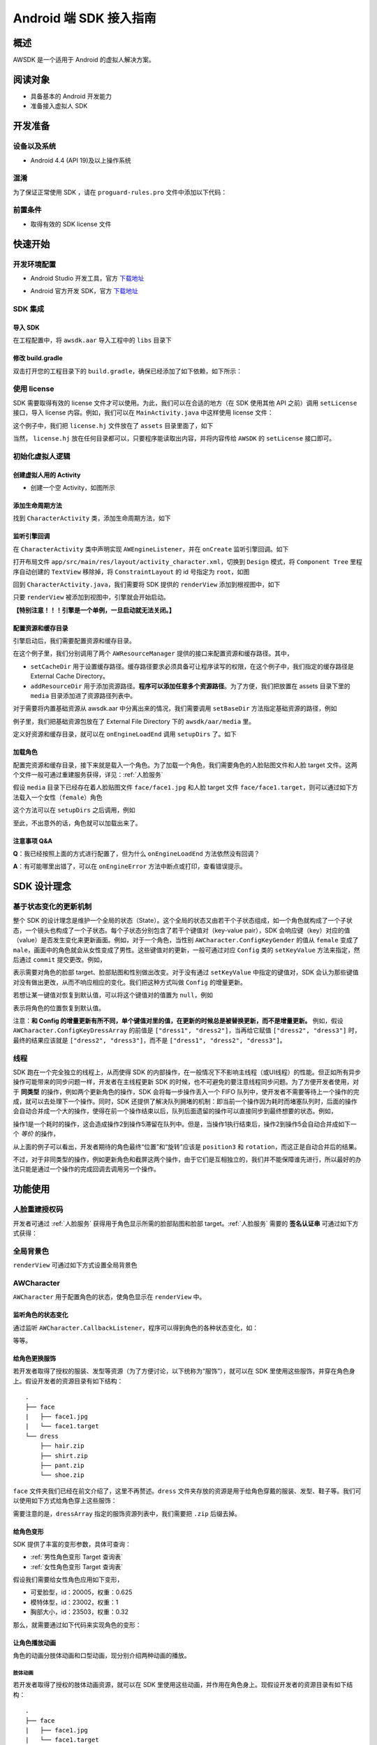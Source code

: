 Android 端 SDK 接入指南
***********************

概述
======================
AWSDK 是一个适用于 Android 的虚拟人解决方案。

阅读对象
======================

- 具备基本的 Android 开发能力
- 准备接入虚拟人 SDK

开发准备
======================

设备以及系统
~~~~~~~~

- Android 4.4 (API 19)及以上操作系统

混淆
~~~~~~~~

为了保证正常使用 SDK ，请在 ``proguard-rules.pro`` 文件中添加以下代码：

.. code-block:: guess
  :linenos:
  
  -keep class com.avatarworks.** { *; }
  -keep class com.libsdl.** { *; }

前置条件
~~~~~~~~

- 取得有效的 SDK license 文件

快速开始
======================

开发环境配置
~~~~~~~~

- Android Studio 开发工具，官方 `下载地址`_

.. _下载地址: http://developer.android.com/intl/zh-cn/sdk/index.html

- Android 官方开发 SDK，官方 `下载地址`_

.. _下载地址: http://developer.android.com/intl/zh-cn/sdk/index.html

SDK 集成
~~~~~~~~

导入 SDK
^^^^^^^

在工程配置中，将 ``awsdk.aar`` 导入工程中的 ``libs`` 目录下

.. image:: /_static/img/awsdk_android_studio_aar.png

修改 build.gradle
^^^^^^^^^^

双击打开您的工程目录下的 ``build.gradle``，确保已经添加了如下依赖，如下所示：

.. code-block:: guess
  :linenos:
  
  dependencies {
    implementation files('libs/awsdk.aar')
  }


使用 license
~~~~~~~~

SDK 需要取得有效的 license 文件才可以使用。为此，我们可以在合适的地方（在 SDK 使用其他 API 之前）调用 ``setLicense`` 接口，导入 license 内容。例如，我们可以在 ``MainActivity.java`` 中这样使用 license 文件：

.. code-block:: java
    :linenos:
   
    public class MainActivity extends AppCompatActivity {

        ...
        
        @Override
        protected void onCreate(Bundle savedInstanceState) {
            super.onCreate(savedInstanceState);
            setContentView(R.layout.activity_main);
            ...
            setupLicense();
            ...
        }
    
       private void setupLicense() {
            String license = "";
            try {
                InputStream stream = getAssets().open("license.hj");

                int size = stream.available();
                byte[] buffer = new byte[size];
                stream.read(buffer);
                stream.close();
                license = new String(buffer);
            } catch (IOException e) {
                // Handle exceptions here
            }
            long expired = AWSDK.getInstance().setLicense(license);
            Log.i(TAG, "license expired in " + expired);
        }
        
        ...
    }

这个例子中，我们把 ``license.hj`` 文件放在了 ``assets`` 目录里面了，如下

.. image:: /_static/img/awsdk_license_assets.png

当然， ``license.hj`` 放在任何目录都可以，只要程序能读取出内容，并将内容传给 ``AWSDK`` 的 ``setLicense`` 接口即可。



初始化虚拟人逻辑
~~~~~~~~~~~

创建虚拟人用的 Activity
^^^^^^^^
- 创建一个空 Activity，如图所示

.. image:: /_static/img/awsdk_create_activity.png
   
   
添加生命周期方法
^^^^^^^^^^

找到 ``CharacterActivity`` 类，添加生命周期方法，如下

.. code-block:: java
    :linenos:
    
    @Override
    protected void onCreate(Bundle savedInstanceState) {
        super.onCreate(savedInstanceState);
        setContentView(R.layout.activity_character);
        AWSDK.getInstance().onCreate(this);
    }
    
    @Override
    protected void onStart() {
        super.onStart();
        AWSDK.getInstance().onStart();
    }

    @Override
    protected void onPause() {
        AWSDK.getInstance().onPause();
        super.onPause();
    }

    @Override
    protected void onResume() {
        super.onResume();
        AWSDK.getInstance().onResume();
    }

    @Override
    protected void onDestroy() {
        AWSDK.getInstance().onDestory();
        super.onDestroy();
    }

    @Override
    public void onWindowFocusChanged(boolean hasFocus) {
        super.onWindowFocusChanged(hasFocus);
        AWSDK.getInstance().onWindowsFocusChanged(hasFocus);
    }

    @Override
    public void onLowMemory() {
        super.onLowMemory();
        AWSDK.getInstance().onLowMemory();
    }   
   
   
监听引擎回调
^^^^^^^^

在 ``CharacterActivity`` 类中声明实现 ``AWEngineListener``，并在 ``onCreate`` 监听引擎回调。如下

.. code-block:: java
    :linenos:
   
    public class CharacterActivity extends AppCompatActivity implements AWEngineListener {

        ...
        
        @Override
        protected void onCreate(Bundle savedInstanceState) {
            super.onCreate(savedInstanceState);
            setContentView(R.layout.activity_character);
            AWSDK.getInstance().onCreate(this);
            AWSDK.getInstance().setEngineListener(this);
        }
    

        @Override
        public void onEngineLoadStart() {

        }

        @Override
        public void onEngineLoadEnd() {

        }

        @Override
        public void onEngineSuspended() {

        }

        @Override
        public void onEngineRestored() {

        }

        @Override
        public void onEngineError(Error error) {

        }
    }
    

打开布局文件 ``app/src/main/res/layout/activity_character.xml``，切换到 ``Design`` 模式，将 ``Component Tree`` 里程序自动创建的 ``TextView`` 移除掉，将 ``ConstraintLayout`` 的 id 号指定为 ``root``，如图

.. image:: /_static/img/awsdk_character_activity_layout.png

回到 ``CharacterActivity.java``，我们需要将 SDK 提供的 ``renderView`` 添加到根视图中，如下

.. code-block:: java
    :linenos:
    
    @Override
    protected void onCreate(Bundle savedInstanceState) {
        super.onCreate(savedInstanceState);
        setContentView(R.layout.activity_character);
        AWSDK.getInstance().onCreate(this);
        AWSDK.getInstance().setEngineListener(this);
        addRenderView();
    }
    
    private void addRenderView() {
        ConstraintLayout parent = findViewById(R.id.root);
        View renderView = AWSDK.getInstance().getRenderView();
        ConstraintLayout.LayoutParams layoutParams = new ConstraintLayout.LayoutParams(
                ConstraintLayout.LayoutParams.MATCH_PARENT,
                ConstraintLayout.LayoutParams.MATCH_PARENT
        );

        if (renderView.getParent() == null) {
            parent.addView(renderView, 0, layoutParams);
        } else {
            if (renderView.getParent() != parent) {
                ((ViewGroup)renderView.getParent()).removeView(renderView);
                parent.addView(renderView, 0, layoutParams);
            }
        }
    }
    
    
只要 ``renderView`` 被添加到视图中，引擎就会开始启动。

**【特别注意！！！引擎是一个单例，一旦启动就无法关闭。】**

配置资源和缓存目录
^^^^^^^^^
引擎启动后，我们需要配置资源和缓存目录。

.. code-block:: java
    :linenos:
   
    private void setupDirs() {
        AWResourceManager resourceManager = new AWResourceManager(this);
        resourceManager.setCacheDir(AWResourceManager.DirType.DIR_EXT_CACHE, "");
        resourceManager.addResourceDir(AWResourceManager.DirType.DIR_ASSETS, "media");
    }

在这个例子里，我们分别调用了两个 ``AWResourceManager`` 提供的接口来配置资源和缓存路径。其中，

- ``setCacheDir`` 用于设置缓存路径。缓存路径要求必须具备可让程序读写的权限，在这个例子中，我们指定的缓存路径是 External Cache Directory。
- ``addResourceDir`` 用于添加资源路径。**程序可以添加任意多个资源路径**。为了方便，我们把放置在 assets 目录下里的 ``media`` 目录添加进了资源路径列表中。

对于需要将内置基础资源从 awsdk.aar 中分离出来的情况，我们需要调用 ``setBaseDir`` 方法指定基础资源的路径，例如

.. code-block:: java
   :linenos:
   
   AWResourceManager resourceManager = new AWResourceManager(this);
   resourceManager.setBaseDir(AWResourceManager.DirType.DIR_EXT_FILE, "awsdk/aar/media");
   
例子里，我们把基础资源包放在了 External File Directory 下的 ``awsdk/aar/media`` 里。

定义好资源和缓存目录，就可以在 ``onEngineLoadEnd`` 调用 ``setupDirs`` 了。如下

.. code-block:: java
    :linenos:
   
    @Override
    public void onEngineLoadEnd() {
        setupDirs();
    }



加载角色
^^^^^^^^^

配置完资源和缓存目录，接下来就是载入一个角色。为了加载一个角色，我们需要角色的人脸贴图文件和人脸 target 文件。这两个文件一般可通过重建服务获得，详见：:ref:`人脸服务`

假设 ``media`` 目录下已经存在着人脸贴图文件 ``face/face1.jpg`` 和人脸 target 文件 ``face/face1.target``，则可以通过如下方法载入一个女性（``female``）角色

.. code-block:: java
    :linenos:
   
    private void loadCharacter() {
        AWCharacter.Config config = new AWCharacter.Config();

        AWValue facetTarget = AWValue.valueOfString("face/face1.target");
        AWValue faceTexture = AWValue.valueOfString("face/face1.jpg");
        AWValue gender = AWValue.valueOfString("female");

        // 设置配置信息
        config.setKeyValue(AWCharacter.ConfigKeyFaceTarget, facetTarget);
        config.setKeyValue(AWCharacter.ConfigKeyFaceTexture, faceTexture);
        config.setKeyValue(AWCharacter.ConfigKeyGender, gender);

        // 提交配置
        config.commit();
    }

这个方法可以在 ``setupDirs`` 之后调用，例如

.. code-block:: java
    :linenos:
   
    @Override
    public void onEngineLoadEnd() {
        setupDirs();
        loadCharacter();
    }
   
至此，不出意外的话，角色就可以加载出来了。

注意事项 Q&A
^^^^^^^^

**Q**：我已经按照上面的方式进行配置了，但为什么 ``onEngineLoadEnd`` 方法依然没有回调？

**A**：有可能哪里出错了，可以在 ``onEngineError`` 方法中断点或打印，查看错误提示。



SDK 设计理念
======================

基于状态变化的更新机制
~~~~~~~~~~~

整个 SDK 的设计理念是维护一个全局的状态（State）。这个全局的状态又由若干个子状态组成，如一个角色就构成了一个子状态，一个镜头也构成了一个子状态。每个子状态分别包含了若干个键值对（key-value pair），SDK 会响应键（key）对应的值（value）是否发生变化来更新画面。例如，对于一个角色，当性别 ``AWCharacter.ConfigKeyGender`` 的值从 ``female`` 变成了 ``male``，画面中的角色就会从女性变成了男性。这些键值对的更新，一般可通过对应 ``Config`` 类的 ``setKeyValue`` 方法来指定，然后通过 ``commit`` 提交更改。例如，

.. code-block:: java
    :linenos:

    // 设置配置信息
    config.setKeyValue(AWCharacter.ConfigKeyFaceTarget, facetTarget);
    config.setKeyValue(AWCharacter.ConfigKeyFaceTexture, faceTexture);
    config.setKeyValue(AWCharacter.ConfigKeyGender, gender);

    // 提交配置
    config.commit();

表示需要对角色的脸部 target、脸部贴图和性别做出改变。对于没有通过 ``setKeyValue`` 中指定的键值对，SDK 会认为那些键值对没有做出更改，从而不响应相应的变化。我们把这种方式叫做 ``Config`` 的增量更新。

若想让某一键值对恢复到默认值，可以将这个键值对的值置为 ``null``，例如

.. code-block:: java
   :linenos:
   
   config.setKeyValue(AWCharacter.ConfigKeyPosition, null);

表示将角色的位置恢复到默认值。

注意：**和 Config 的增量更新有所不同，单个键值对里的值，在更新的时候总是被替换更新，而不是增量更新。** 例如，假设 ``AWCharacter.ConfigKeyDressArray`` 的前值是 ``["dress1", "dress2"]``，当再给它赋值 ``["dress2", "dress3"]`` 时，最终的结果应该就是 ``["dress2", "dress3"]``，而不是 ``["dress1", "dress2", "dress3"]``。

线程
~~~~~~~~~~~

SDK 跑在一个完全独立的线程上，从而使得 SDK 的内部操作，在一般情况下不影响主线程（或UI线程）的性能。但正如所有异步操作可能带来的同步问题一样，开发者在主线程更新 SDK 的时候，也不可避免的要注意线程同步问题。为了方便开发者使用，对于 **同类型** 的操作，例如两个更新角色的操作，SDK 会将每一步操作丢入一个 FIFO 队列中，使开发者不需要等待上一个操作的完成，就可以去处理下一个操作。同时，SDK 还提供了解决队列拥堵的机制：即当前一个操作因为耗时而堵塞队列时，后面的操作会自动合并成一个大的操作，使得在前一个操作结束以后，队列后面遗留的操作可以直接同步到最终想要的状态。例如，

.. code-block:: java
   :linenos:
   
   // 操作1 -> 更新脸部Target、脸部贴图和性别
   config.setKeyValue(AWCharacter.ConfigKeyFaceTarget, faceTarget);
   config.setKeyValue(AWCharacter.ConfigKeyFaceTexture, faceTexture);
   config.setKeyValue(AWCharacter.ConfigKeyGender, gender);
   config.commit();
   
   // 操作2 -> 更新到位置1
   config.setKeyValue(AWCharacter.ConfigKeyPosition, position1);
   config.commit();
   
   // 操作3 -> 更新到位置2
   config.setKeyValue(AWCharacter.ConfigKeyPosition, position2);
   config.commit();
   
   // 操作4 -> 更新到位置3
   config.setKeyValue(AWCharacter.ConfigKeyPosition, position3);
   config.commit();
   
   // 操作5 -> 更新旋转角
   config.setKeyValue(AWCharacter.ConfigKeyRotation, rotation);
   config.commit();
   
操作1是一个耗时的操作，这会造成操作2到操作5滞留在队列中。但是，当操作1执行结束后，操作2到操作5会自动合并成如下一个 *等价* 的操作，

.. code-block:: java
   :linenos:
   
   // 等价的操作: 更新到位置3 + 更新旋转角
   config.setKeyValue(AWCharacter.ConfigKeyPosition, position3);
   config.setKeyValue(AWCharacter.ConfigKeyRotation, rotation);
   config.commit();

从上面的例子可以看出，开发者期待的角色最终“位置”和“旋转”应该是 ``position3`` 和 ``rotation``，而这正是自动合并后的结果。

不过，对于非同类型的操作，例如更新角色和截屏这两个操作，由于它们是互相独立的，我们并不能保障谁先进行，所以最好的办法只能是通过一个操作的完成回调去调用另一个操作。

功能使用
=======================

人脸重建授权码
~~~~~~~~~~~~~~~~~~~

开发者可通过 :ref:`人脸服务` 获得用于角色显示所需的脸部贴图和脸部 target。:ref:`人脸服务` 需要的 **签名认证串** 可通过如下方式获得：


.. code-block:: java
   :linenos:
   
   AWSDK.getInstance().genAuthString();


全局背景色
~~~~~~~~~~~~~~~~~~~

``renderView`` 可通过如下方式设置全局背景色

.. code-block:: java
   :linenos:
   
   // 将全局背景色设置为白色
   AWSDK.getInstance().setFogColor(255, 255, 255, 1);


AWCharacter
~~~~~~~~~~~~~~~~~~~~

``AWCharacter`` 用于配置角色的状态，使角色显示在 ``renderView`` 中。

监听角色的状态变化
^^^^^^^^^^^^^^^^^^^
通过监听 ``AWCharacter.CallbackListener``，程序可以得到角色的各种状态变化，如：


.. code-block:: java
   :linenos:
   
    /**
     * 角色即将加载的回调方法。
     * @param characterId 角色id
     */
    void characterWillLoad(String characterId);

    /**
     * 角色加载成功的回调方法。
     * @param characterId 角色id
     */
    void characterDidLoad(String characterId);

    /**
     * 角色加载失败的回调方法。
     * @param characterId 角色id
     * @param error 加载失败的错误信息
     */
    void characterLoadFailed(String characterId, Error error);

    /**
     * 角色即将更新的回调方法。
     * @param characterId 角色id
     */
    void characterWillUpdate(String characterId);

    /**
     * 角色更新成功的回调方法。
     * @param characterId 角色id
     */
    void characterDidUpdate(String characterId);

    /**
     * 角色更新失败的回调方法。
     * @param characterId 角色id
     * @param error 更新失败的错误信息
     */
    void characterUpdateFailed(String characterId, Error error);

    /**
     * 角色即将释放的回调方法。
     * @param characterId 角色id
     */
    void characterWillRelease(String characterId);

    /**
     * 角色释放成功的回调方法。
     * @param characterId 角色id
     */
    void characterDidRelease(String characterId);

等等。

给角色更换服饰
^^^^^^^^^^^^^^^^^^^

若开发者取得了授权的服装、发型等资源（为了方便讨论，以下统称为“服饰”），就可以在 SDK 里使用这些服饰，并穿在角色身上。假设开发者的资源目录有如下结构：

::

   .
   ├── face
   |   ├── face1.jpg
   |   └── face1.target
   └── dress
       ├── hair.zip
       ├── shirt.zip
       ├── pant.zip
       └── shoe.zip
   
``face`` 文件夹我们已经在前文介绍了，这里不再赘述。``dress`` 文件夹存放的资源是用于给角色穿戴的服装、发型、鞋子等。我们可以使用如下方式给角色穿上这些服饰：

.. code-block:: java
   :linenos:
   
    String [] dressArray = {
        "dress/hair",
        "dress/shirt",
        "dress/pant",
        "dress/shoe",
    };
    try {
        JSONArray dresses = new JSONArray(dressArray);
        config.setKeyValue(AWCharacter.ConfigKeyDressArray, AWValue.valueOfJsonArray(dresses));
        config.commit()
    } catch (JSONException e) {

    }
   
需要注意的是，``dressArray`` 指定的服饰资源列表中，我们需要把 ``.zip`` 后缀去掉。


给角色变形
^^^^^^^^^^^^^^^^^^^

SDK 提供了丰富的变形参数，具体可查询：

- :ref:`男性角色变形 Target 查询表` 
- :ref:`女性角色变形 Target 查询表`

假设我们需要给女性角色应用如下变形，

- 可爱脸型，id：20005，权重：0.625
- 模特体型，id：23002，权重：1
- 胸部大小，id：23503，权重：0.32

那么，就需要通过如下代码来实现角色的变形：

.. code-block:: java
   :linenos:
   
   ArrayList array = new ArrayList();
   try {
        JSONObject target1 = new JSONObject();
        JSONObject target2 = new JSONObject();
        JSONObject target3 = new JSONObject();
        
        target1.put("id", "20005");
        target1.put("weight", 0.625f);

        target2.put("id", "23002");
        target2.put("weight", 1.0f);
        
        target3.put("id", "23503");
        target3.put("weight", 0.32f);
        
        array.add(target1);
        array.add(target2);
        array.add(target3);
        
    } catch (JSONException e) {
        e.printStackTrace();
    }

    JSONArray list = new JSONArray(array);
    config.setKeyValue(AWCharacter.ConfigKeyTargetArray, AWValue.valueOfJsonArray(list));
    config.commit();

让角色播放动画
^^^^^^^^^^^^^^^^^^^

角色的动画分肢体动画和口型动画，现分别介绍两种动画的播放。

肢体动画
"""""""""""""

若开发者取得了授权的肢体动画资源，就可以在 SDK 里使用这些动画，并作用在角色身上。现假设开发者的资源目录有如下结构：

::

   .
   ├── face
   |   ├── face1.jpg
   |   └── face1.target
   ├── dress
   |   ├── hair.zip
   |   ├── shirt.zip
   |   ├── pant.zip
   |   └── shoe.zip
   └── animation
       ├── anim1.zip
       └── anim2.zip

前面已经讨论过 ``face`` 和 ``dress`` 两个目录，这里不再赘述，而 ``animation`` 文件夹包含了两个肢体动画资源文件。

和肢体动画相关的键有：

- ``AWCharacter.ConfigKeyAnimation`` 动画本身
- ``AWCharacter.ConfigKeyAnimationLoop`` 动画是否循环，如果不循环，动画播放结束后会停留在最后一帧
- ``AWCharacter.ConfigKeyAnimationFade`` 在两个动画之间切换的过渡时间

我们的目标是先让角色播放 ``animation/anim1.zip``，动画结束后播放 ``animation/anim2.zip``，然后回到初始状态。

.. code-block:: java
    :linenos:
   
    private void playAnimation(String anim) {
        if (anim == null) {
            characterConfig.setKeyValue(AWCharacter.ConfigKeyAnimation, null);
        } else {
            characterConfig.setKeyValue(AWCharacter.ConfigKeyAnimation, AWValue.valueOfString(anim));
        }
        characterConfig.setKeyValue(AWCharacter.ConfigKeyAnimationLoop, AWValue.valueOfBoolean(false));
        characterConfig.setKeyValue(AWCharacter.ConfigKeyAnimationFade, AWValue.valueOfLong(300));
        characterConfig.commit();
    }
    
    ...
    
    // 角色动画结束的回调方法
    void characterAnimationEnd(String characterId, AWValue animation) {
        if (animation.getStringValue().equals("animation/anim1")) {
            playAnimation("animation/anim2");
        } else {
            playAnimation(null);
        }
    }
    
    private void start() {
        playAnimation("animation/anim1");
    }

代码从 ``void start()`` 开始执行，先播放 ``animation/anim1``，在动画结束的回调中，判断当前结束的动画为 ``animation/anim1``，于是播放 ``animation/anim2``；在 ``animation/anim2`` 动画结束的回调中，判断结束的动画为 ``animation/anim2``，于是回到初始状态（把值置为 ``null`` 会回到初始状态）。

值得注意的两点：

- 在 ``void playAnimation(String anim)`` 方法中，我们设置了动画不循环，并且动画之间的切换时间为 300 毫秒。
- 指定动画资源的时候，需要把 ``.zip`` 后缀去掉。


口型动画
"""""""""""""
（待补充）

调整角色的位置和朝向
^^^^^^^^^^^

角色的位置指的是角色在三维空间中所处的坐标位置。角色若要在 ``renderView`` 被渲染出来，除了要配置好正确的加载步骤，还要指定角色的坐标位置，以及镜头的位置和朝向。默认情况下，角色处在 ``(0, 0, 0）``，即处在三维空间绝对坐标系（也称作 **世界坐标系**）下的原点位置上，主镜头在正 `z` 轴方向的位置上，面向角色。这就保证了角色在默认情况下能够被渲染到 ``renderView`` 上。

在镜头不变的情况下，通过调整角色在世界坐标系下的位置，可以使角色渲染在 ``renderView`` 的不同位置上。例如，

.. code-block:: java
   :linenos:
   
   config.setKeyValue(AWCharacter.ConfigKeyPosition, AWValue.valueOfVector3(20, 0, 0));
   config.commit();
   
就表示将角色的世界坐标系位置设定为 ``(20, 0, 0)``。

除了可以设定角色的位置，还可以设定角色的朝向。朝向既可以用欧拉角表示，也可以用四元数表示。假设我们需要角色绕着 `y` 轴旋转 30 度，就可以用如下方式实现：

.. code-block:: java
   :linenos:
   
   config.setKeyValue(AWCharacter.ConfigKeyRotation, AWValue.valueOfVector3(0, 30, 0));
   config.commit();


载入更多角色
^^^^^^^^^^^

前面我们通过 ``new AWCharacter.Config()`` 创建出来的角色配置对象，始终指向同一个默认角色。如果需要创建多个角色，就需要通过如下方法实现

.. code-block:: java
   :linenos:
   
   // 创建默认角色
   AWCharacter.Config defaultCharacter = new AWCharacter.Config();
   defaultCharacter.setKeyValue(AWCharacter.ConfigKeyFaceTarget, faceTarget1);
   defaultCharacter.setKeyValue(AWCharacter.ConfigKeyFaceTexture, faceTexture1);
   defaultCharacter.setKeyValue(AWCharacter.ConfigKeyGender, gender1);
   defaultCharacter.commit();
   
   // 创建第二个角色，角色id可以任意指定
   AWCharacter.Config secondCharacter = new AWCharacter.Config("lily");
   secondCharacter.setKeyValue(AWCharacter.ConfigKeyFaceTarget, faceTarget2);
   secondCharacter.setKeyValue(AWCharacter.ConfigKeyFaceTexture, faceTexture2);
   secondCharacter.setKeyValue(AWCharacter.ConfigKeyGender, gender2);
   secondCharacter.commit();
   
   // 创建第三个角色，角色id可以任意指定
   AWCharacter.Config thirdCharacter = new AWCharacter.Config("lucy");
   thirdCharacter.setKeyValue(AWCharacter.ConfigKeyFaceTarget, faceTarget3);
   thirdCharacter.setKeyValue(AWCharacter.ConfigKeyFaceTexture, faceTexture3);
   thirdCharacter.setKeyValue(AWCharacter.ConfigKeyGender, gender3);
   thirdCharacter.commit();


AWCamera
~~~~~~~~~~~~~~~~

调整镜头的位置和朝向
^^^^^^^^^^^

和角色类似，镜头（``AWCamera``）也可以调整位置和朝向，用法和角色类似，例如

.. code-block:: java
    :linenos:
   
    AWCamera.Config config = new AWCamera.Config();
    config.setKeyValue(AWCamera.ConfigKeyPosition, AWValue.valueOfVector3(20, 0, 0));
    config.setKeyValue(AWCamera.ConfigKeyRotation, AWValue.valueOfVector3(0, 30, 0));
    config.commit();


为了更方便地处理旋转，镜头还支持始终盯着世界坐标系下的一个位置点，可通过 ``AWCamera.ConfigKeyLookAt`` 这个键来实现。 



开启多镜头
^^^^^^^^^^^

和创建多角色类似，我们也可以创建多镜头。默认的镜头是主镜头，不可移除。可以通过如下方式新增一个特写镜头

.. code-block:: java
    :linenos:
   
    // 新增一个特写镜头
    AWCamera.Config config = new AWCamera.Config("closeup");
    config.setKeyValue(AWCamera.ConfigKeyIndex, AWValue.valueOfInt(1));
    config.setKeyValue(AWCamera.ConfigKeyViewport, AWValue.valueOfRect(0, 0, 320, 180));
    config.setKeyValue(AWCamera.ConfigKeyPosition, AWValue.valueOfVector3(0, 100, 180));
    config.commit();

在这个特写镜头里，我们需要指定特写镜头的 id 号。另外， ``AWCamera.ConfigKeyIndex`` 表示多个镜头在层叠过程中的排列顺序，值越大，镜头在屏幕中越靠外；``AWCamera.ConfigKeyViewport`` 表示镜头的视窗区域，即显示在 ``renderView`` 的指定区域中。

镜头的背景图
^^^^^^^^^^

可以通过 ``AWCamera.ConfigKeyBackImage`` 指定一张背景图显示在镜头所在的视窗中。默认采用“等比例充满”的方式在视窗中平铺背景图片。

AWPuppet
~~~~~~~~~~~~~~~~~

（待补充）

AWRecorder
~~~~~~~~~~~~~~~~~

AWRecorder 提供了截屏和生成 GIF 的功能。

截屏
^^^^^^^^

截屏提供了两个接口，分别是：

.. code-block:: objc
   :linenos:

   /**
    * @brief 截取整个屏幕的内容。
    */
   - (void)takeScreenShot;

   /**
    * @brief 截取屏幕指定区域的内容。
    * @param rect 指定屏幕的渲染区域，单位是像素。
    */
   - (void)takeScreenShot:(AWRect)rect;


截屏是个异步操作，截屏的结果可以通过实现 ``AWRecorderDelegate`` 协议的如下若干方法来获得

.. code-block:: objc
   :linenos:
   
   /**
    * @brief 开始截屏的回调
    */
   - (void)screenShotStart;

   /**
    * @brief 结束截屏的回调
    */
   - (void)screenShotEnd:(UIImage *_Nonnull)screenShot;

   /**
    * @brief 截屏失败的回调
    * @param error 错误信息
    */
   - (void)screenShotFailed:(NSError * _Nonnull)error;


生成 GIF
^^^^^^^^^^

（待补充）


AWQuery
~~~~~~~~~~~~~~~~~

AWQuery 提供了异步查询引擎内部相关信息的机制。每次查询都需要指定本次查询的 ``queryId``，用于标识查询。查询的结果可以通过实现 ``AWQueryDelegate`` 协议方法获得：

.. code-block:: objc
   :linenos:
   
   /**
    * @brief 查询操作的回调
    * @param result 查询的结果
    * @param queryId 查询的标识id
    */
   -(void)onGetQueryResult:(NSDictionary *_Nonnull)result
                   queryId:(NSString *_Nonnull)queryId;


当 ``result`` 的结果是空的时候，说明没查询到任何信息，说明这是一次无效的查询。


查询角色信息
^^^^^^^^^^^

.. code-block:: objc
   :linenos:
   
   /**
    * @brief 查询角色信息
    * @param keys 角色信息的关键字，例如AWCharacterConfigKeyGender, AWCharacterConfigKeyPosition等
    * @param characterId 角色的唯一标识
    * @param queryId 本次查询的标识id
    */
   - (void)queryCharacterInfo:(NSArray<NSString *> *_Nonnull)keys
                  characterId:(NSString *_Nonnull)characterId
                      queryId:(NSString *_Nonnull)queryId;
                   

查询镜头信息
^^^^^^^^^^^

.. code-block:: objc
   :linenos:

   /**
    * @brief 查询主镜头的信息
    * @param keys 角色信息的关键字，例如AWCameraConfigKeyPosition, AWCameraConfigKeyRotation等
    * @param queryId 本次查询的标识id
    */
   - (void)queryCameraInfo:(NSArray<NSString *> *_Nonnull)keys
                   queryId:(NSString *_Nonnull)queryId;

   /**
    * @brief 查询指定镜头的信息
    * @param keys 角色信息的关键字，例如AWCameraConfigKeyPosition, AWCameraConfigKeyRotation等
    * @param cameraId 镜头的唯一标识
    * @param queryId 本次查询的标识id
    */
   - (void)queryCameraInfo:(NSArray<NSString *> *_Nonnull)keys
                  cameraId:(NSString *_Nonnull)cameraId
                   queryId:(NSString *_Nonnull)queryId;
                   

查询屏幕坐标点落在角色部位上的信息
^^^^^^^^^^^

.. code-block:: objc
   :linenos:
   
   /**
    * @brief 查询主镜头下，屏幕坐标点是否落在指定角色身上的某个部位
    * @param screenPoint 屏幕的坐标点，单位是像素
    * @param characterId 角色的唯一标识
    * @param queryId 本次查询的标识id
    */
   - (void)queryCharacterPickUp:(AWVector2)screenPoint
                    characterId:(NSString *_Nonnull)characterId
                        queryId:(NSString *_Nonnull)queryId;

   /**
    * @brief 查询指定镜头下，屏幕坐标点是否落在指定角色身上的某个部位
    * @param screenPoint 屏幕的坐标点，单位是像素
    * @param characterId 角色的唯一标识
    * @param cameraId 镜头的唯一标识
    * @param queryId 本次查询的标识id
    */
   - (void)queryCharacterPickUp:(AWVector2)screenPoint
                    characterId:(NSString *_Nonnull)characterId
                       cameraId:(NSString *_Nonnull)cameraId
                        queryId:(NSString *_Nonnull)queryId;


查询坐标变换
^^^^^^^^^^^

.. code-block:: objc
   :linenos:
   
   /**
    * @brief 查询在主镜头下，三维世界坐标（World）中的点映射到屏幕（Screen）中的坐标值
    * @param worldPoint 三维世界坐标值
    * @param queryId 本次查询的标识id
    */
   - (void)queryW2SPoint:(AWVector3)worldPoint
                 queryId:(NSString *_Nonnull)queryId;

   /**
    * @brief 查询在指定镜头下，三维世界坐标（World）中的点映射到屏幕（Screen）中的坐标值
    * @param worldPoint 三维世界坐标值
    * @param cameraId 镜头的唯一标识
    * @param queryId 本次查询的标识id
    */
   - (void)queryW2SPoint:(AWVector3)worldPoint
                cameraId:(NSString *_Nonnull)cameraId
                 queryId:(NSString *_Nonnull)queryId;

查询角色身体骨骼点信息
^^^^^^^^^^^

.. code-block:: objc
   :linenos:
   
   /**
    * @brief 查询指定角色的身体骨骼点信息
    * @param boneName 骨骼名称，例如head, spine等
    * @param characterId 角色的唯一标识
    * @param queryId 本次查询的标识id
   */
   - (void)queryCharacterBone:(NSString *_Nonnull)boneName
                  characterId:(NSString *_Nonnull)characterId
                      queryId:(NSString *_Nonnull)queryId;

其中 ``boneName`` 可以从这两张图中查询到：

.. image:: /_static/img/身体骨骼名称.jpg

.. image:: /_static/img/手掌骨骼名称.jpg

AWResourceManager
~~~~~~~~~~~~~~~~~
   
AWResourceManager 作为 SDK 的资源管理器，可以设置缓存路径、添加多个资源目录（可设置路径资源被搜索到的优先级）和释放资源等操作。

- 引擎加载成功后的第一件事情就应该通过 ``setCacheDirectory:`` 设置缓存路径。**缓存路径只有一个，里面的内容在SDK执行期间严禁做清除操作，否则可能会出现渲染错误。** 

- 为了让 SDK 使用资源，还必须通过 ``addResourceDirectory:`` 或 ``addResourceDirectory:withPriority`` 添加资源路径。尽管下面这句话看起来像是一句废话，但还是务必请开发者注意：**SDK 在使用某个资源之前，该资源必须存在于某个资源路径下。**

- 一般情况下，开发者可不需要理会 ``setBaseDirectory:`` 这个方法。但对于需要将基础资源包和可执行文件分离的情况，开发者应该调用 ``setBaseDirectory:`` 来指定基础资源包的路径。 

- 为了加快程序的执行，SDK 默认会把曾经加载过的资源缓存到内存中。开发者可以随时通过调用 ``releaseResources`` 释放掉所有当前可释放的资源。




   
   
   
   
   
   
   
   
   
